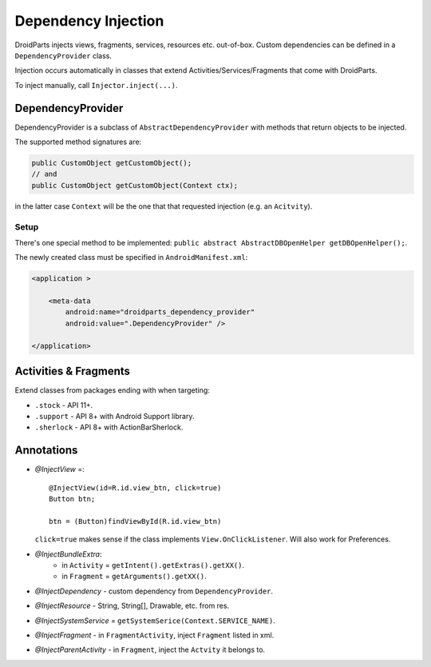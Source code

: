 ====================
Dependency Injection
====================

DroidParts injects views, fragments, services, resources etc. out-of-box.
Custom dependencies can be defined in a ``DependencyProvider`` class.

Injection occurs automatically in classes that extend Activities/Services/Fragments that come with DroidParts.

To inject manually, call ``Injector.inject(...)``.

DependencyProvider
==================

DependencyProvider is a subclass of ``AbstractDependencyProvider`` with methods
that return objects to be injected.

The supported method signatures are:

.. code-block:: java

    public CustomObject getCustomObject();
    // and
    public CustomObject getCustomObject(Context ctx);

in the latter case ``Context`` will be the one that that requested injection (e.g. an ``Acitvity``).

Setup
-----

There's one special method to be implemented:
``public abstract AbstractDBOpenHelper getDBOpenHelper();``.

The newly created class must be specified in ``AndroidManifest.xml``:

.. code-block:: xml

    <application >
            
        <meta-data
            android:name="droidparts_dependency_provider"
            android:value=".DependencyProvider" />
            
    </application>
    
Activities & Fragments
======================

Extend classes from packages ending with when targeting:

* ``.stock`` - API 11+.
* ``.support`` - API 8+ with Android Support library.
* ``.sherlock`` - API 8+ with ActionBarSherlock.

Annotations
===========

* *@InjectView* =::

    @InjectView(id=R.id.view_btn, click=true)
    Button btn;

    btn = (Button)findViewById(R.id.view_btn)
    
  ``click=true`` makes sense if the class implements ``View.OnClickListener``.
  Will also work for Preferences.
* *@InjectBundleExtra*:
    * in ``Activity`` = ``getIntent().getExtras().getXX()``.
    * in ``Fragment`` = ``getArguments().getXX()``.
* *@InjectDependency* - custom dependency from ``DependencyProvider``.
* *@InjectResource* - String, String[], Drawable, etc. from res.
* *@InjectSystemService* = ``getSystemSerice(Context.SERVICE_NAME)``.
* *@InjectFragment* - in ``FragmentActivity``, inject ``Fragment`` listed in
  xml.
* *@InjectParentActivity* - in ``Fragment``, inject the ``Actvity`` it belongs to.
